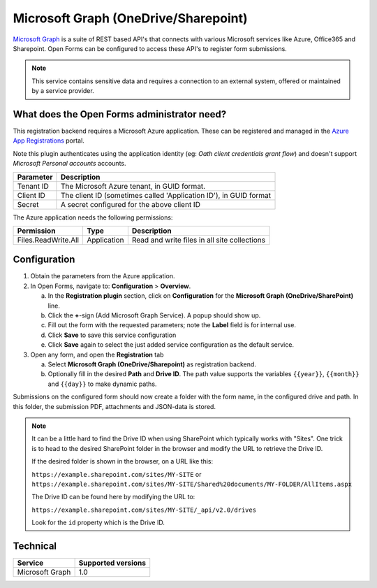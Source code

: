 .. _configuration_registration_msgraph:

=====================================
Microsoft Graph (OneDrive/Sharepoint)
=====================================

`Microsoft Graph`_ is a suite of REST based API's that connects with various Microsoft services like Azure, Office365 and Sharepoint.
Open Forms can be configured to access these API's to register form submissions.

.. _`Microsoft Graph`: https://docs.microsoft.com/en-us/graph/overview


.. note::

   This service contains sensitive data and requires a connection to an
   external system, offered or maintained by a service provider.


What does the Open Forms administrator need?
============================================

This registration backend requires a Microsoft Azure application.
These can be registered and managed in the `Azure App Registrations`_ portal.

Note this plugin authenticates using the application identity (eg: *Oath client credentials grant flow*) and doesn't support *Microsoft Personal accounts* accounts.


.. _`Azure App Registrations`: https://portal.azure.com/#blade/Microsoft_AAD_RegisteredApps/ApplicationsListBlade

============================  =======================================================================================
Parameter                     Description
============================  =======================================================================================
Tenant ID                     The Microsoft Azure tenant, in GUID format.
Client ID                     The client ID (sometimes called 'Application ID'), in GUID format
Secret                        A secret configured for the above client ID
============================  =======================================================================================

The Azure application needs the following permissions:

============================  =============  ========================================================================
Permission                    Type           Description
============================  =============  ========================================================================
Files.ReadWrite.All           Application    Read and write files in all site collections
============================  =============  ========================================================================

Configuration
=============

1. Obtain the parameters from the Azure application.
2. In Open Forms, navigate to: **Configuration** > **Overview**.

   a. In the **Registration plugin** section, click on **Configuration** for 
      the **Microsoft Graph (OneDrive/SharePoint)** line.
   b. Click the **+**-sign (Add Microsoft Graph Service). A popup should show 
      up.
   c. Fill out the form with the requested parameters; note the **Label** field 
      is for internal use.
   d. Click **Save** to save this service configuration
   e. Click **Save** again to select the just added service configuration as 
      the default service.

3. Open any form, and open the **Registration** tab

   a. Select **Microsoft Graph (OneDrive/Sharepoint)** as registration backend.
   b. Optionally fill in the desired **Path** and **Drive ID**. The path value 
      supports the variables ``{{year}}``, ``{{month}}`` and ``{{day}}`` to 
      make dynamic paths.

Submissions on the configured form should now create a folder with the form 
name, in the configured drive and path. In this folder, the submission PDF, 
attachments and JSON-data is stored.


.. note::

   It can be a little hard to find the Drive ID when using SharePoint which 
   typically works with "Sites". One trick is to head to the desired SharePoint 
   folder in the browser and modify the URL to retrieve the Drive ID.

   If the desired folder is shown in the browser, on a URL like this:

   ``https://example.sharepoint.com/sites/MY-SITE`` or ``https://example.sharepoint.com/sites/MY-SITE/Shared%20documents/MY-FOLDER/AllItems.aspx``

   The Drive ID can be found here by modifying the URL to:

   ``https://example.sharepoint.com/sites/MY-SITE/_api/v2.0/drives``

   Look for the ``id`` property which is the Drive ID.


Technical
=========

================  ===================
Service           Supported versions
================  ===================
Microsoft Graph   1.0
================  ===================
